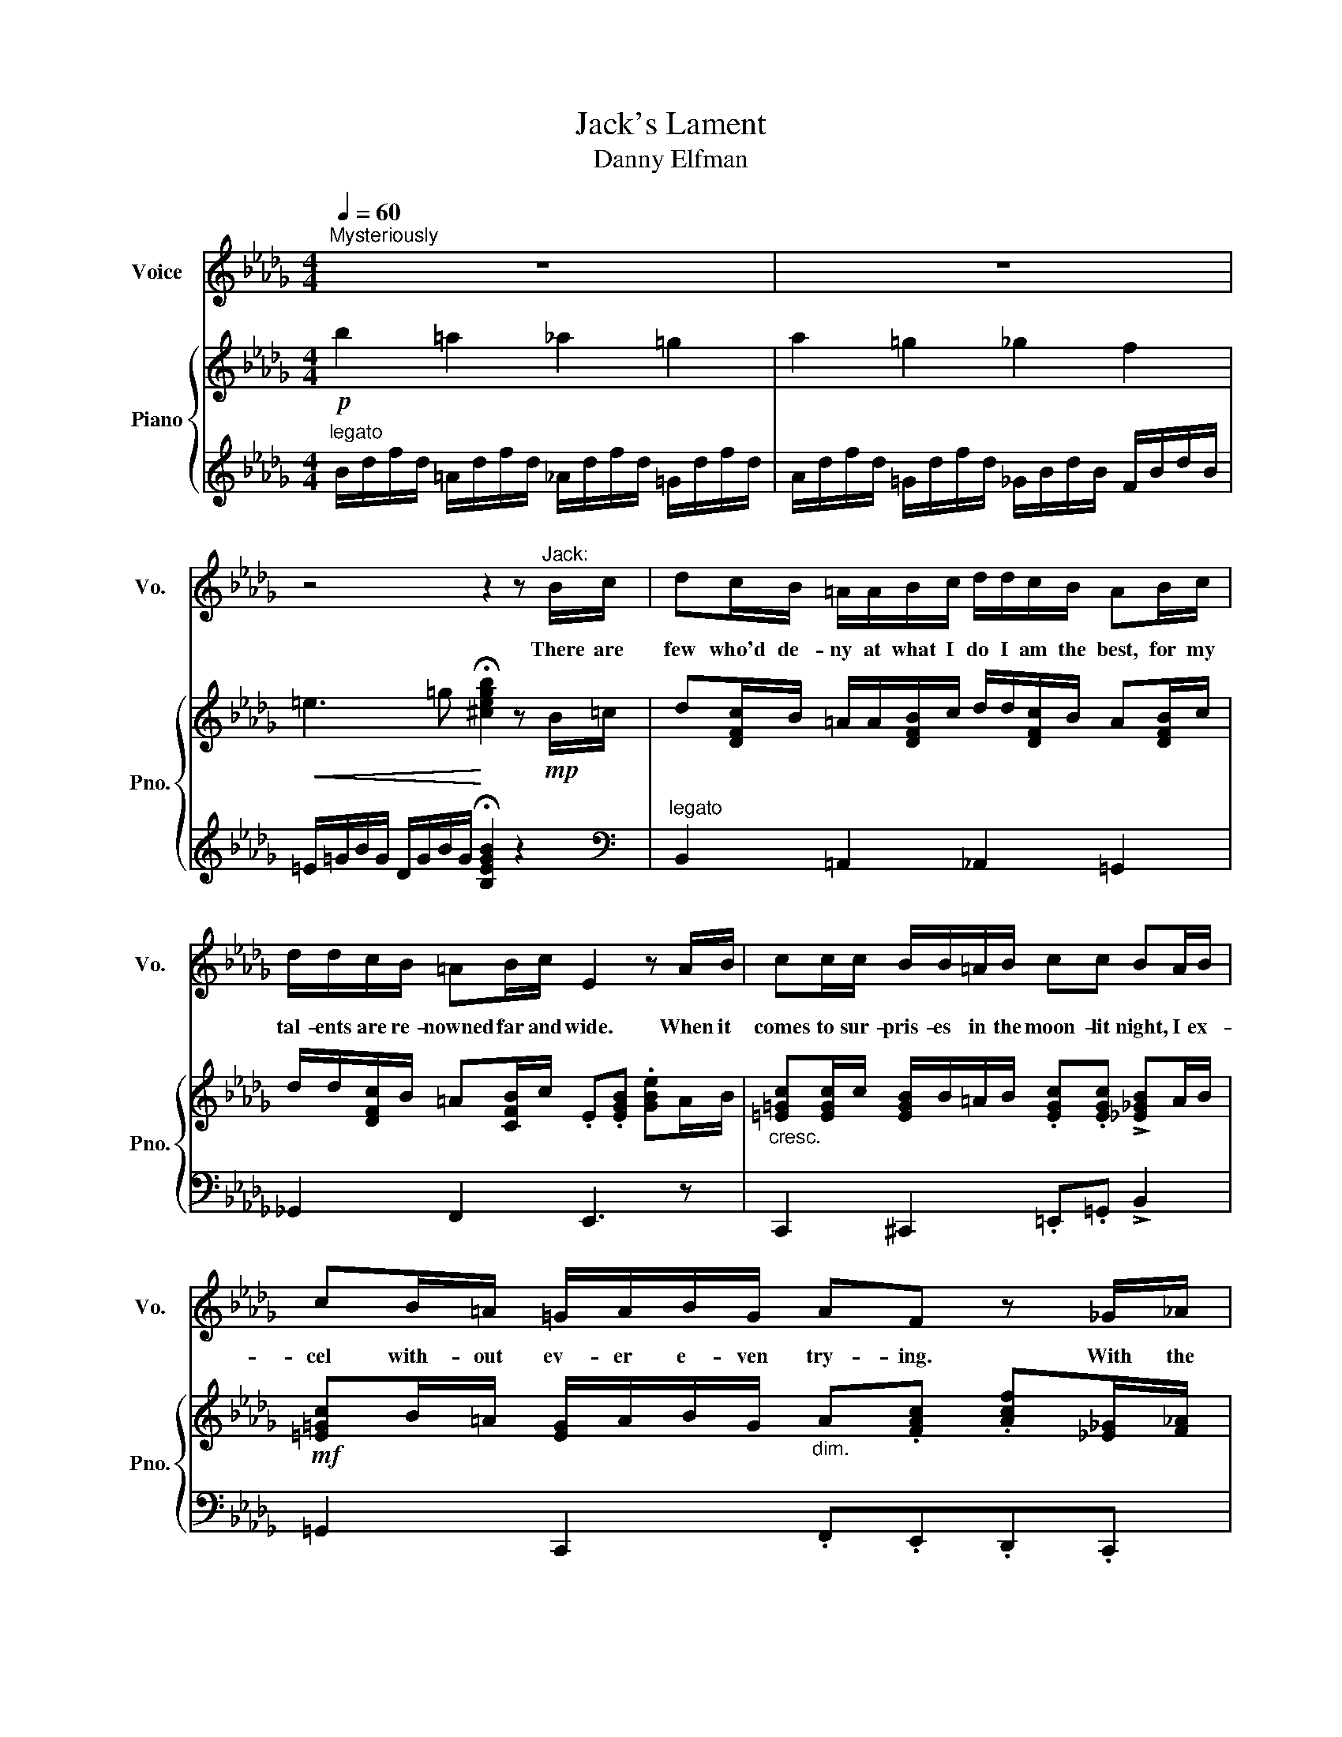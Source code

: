 X:1
T:Jack's Lament
T:Danny Elfman
%%score 1 { ( 2 4 ) | ( 3 5 ) }
L:1/8
Q:1/4=60
M:4/4
K:Db
V:1 treble nm="Voice" snm="Vo."
V:2 treble nm="Piano" snm="Pno."
V:4 treble 
V:3 treble 
V:5 treble 
V:1
"^Mysteriously" z8 | z8 | z4 z2 z"^Jack:" B/c/ | dc/B/ =A/A/B/c/ d/d/c/B/ AB/c/ | %4
w: ||There are|few who'd de- ny at what I do I am the best, for my|
 d/d/c/B/ =AB/c/ E2 z A/B/ | cc/c/ B/B/=A/B/ cc BA/B/ | cB/=A/ =G/A/B/G/ AF z _G/_A/ | %7
w: tal- ents are re- nowned far and wide. When it|comes to sur- pris- es in the moon- lit night, I ex-|cel with- out ev- er e- ven try- ing. With the|
 B/B/B/B/ A/A/G/A/ BB AG/A/ | BE E/E/=D/E/ =E z z A/_B/ | _cc/c/ BB/B/ AA GE/F/ | %10
w: slight- est lit- tle eff- ort of my ghost- like charms, I have|seen grown men give out a shriek. With a|wave of my hand, and a well placed moan, I have|
 G/F/E/G/ F/E/=D/F/ E z z G |[Q:1/4=52] AA/A/ GG/G/ AA GG/G/ |[Q:1/4=60] BB A/A/A/A/ GG F z/ F/ | %13
w: swept the ver- y brav- est off their feet. Yet|year af- ter year, it's the same rou- tine, and I|grow so wea- ry of the sound of screams. And|
 G2 B z/ E/ E=D C z/ E/ | GG F/F/F/F/"^rit."[Q:1/4=54] G[Q:1/4=42]E[Q:1/4=60] !fermata!=D2 | %15
w: I, Jack, the Pump- kin King, have|grown so tir- ed of the same old thing.|
[M:3/4] !breath!z4[Q:1/4=112]"^Waltz" B2 |[K:G] A4 _B2 | G4 _B2 | A2 G2 F2 | E4 G2 | F4 G2 | %21
w: Oh,|some where|deep in-|side of these|bones, an|emp- ti-|
 E4 G2 | F4 G2 | E4 _B2 | A4 _B2 | G4 _B2 | A2 G2 F2 | E4 G2 | F4 G2 | E4 G2 | %30
w: ness be-|gan to|grow. There's|some- thing|out there,|far from my|home. A|long- ing|that I've|
[Q:1/4=99] F2[Q:1/4=86] E2[Q:1/4=80] ^D2 |[M:4/4][Q:1/4=60]"^Tempo I" E4 z2 z E/F/ | %32
w: nev- * er|known. I'm a|
 GF/E/ ^DE/F/ GF/E/ DE/F/ | GF/E/ ^DE/F/ A,2 z D/E/ | FF/F/ E/E/(^D/E/) FF/F/ E/E/D/E/ | %35
w: mas- ter of fright and a de- mon of light, and I'll|scare you right out of your pants. To a|guy in Ken- tuck- y, I'm _ Mis- ter Un- luck- ly and I'm|
 FE/^D/ ^C/D/E/C/ D z z B | BB/B/ BB/B/ BB/B/ Bc/d/ | eA A/A/^G/A/ _BB z d | %38
w: known through- out Eng- * land and France. And|since I am dead, I can take of my head to re-|cite Shake- spear- e- an quo- ta- tions. No|
 =f/4f/4ff/ e>e dd/d/ cA/B/ | c/B/A/c/ B/A/^G/B/ AA, z c |[Q:1/4=54] d2 c>c d/d/d/d/ cc/c/ | %41
w: an- i- mal, no man can scream like I can with the|fu- ry of my re- * ci- * ta- tions. But|who here would ev- er un- der- stand that the|
[Q:1/4=60] ee dd/d/ c/c/c B z/ B/ | c/c/c/c/ eA/A/ A/A/^G/G/ F z/ A/ | %43
w: Pump- kin King with the skel- e- ton grin would|ti- re of his crown? If they on- ly un- der- stood, he'd|
[Q:1/4=54] A/A/A[Q:1/4=48] ^GG/G/[Q:1/4=42] AA[Q:1/4=60] !fermata!G2- | %44
w: give it all up if he on- ly could.|
[M:3/4] !breath!G4[Q:1/4=112]"^Waltz" c2 ||[K:A] B4 =c2 | A4 =c2 | B2 A2 G2 | F4 A2 | G4 A2 | %50
w: * Oh,|there's an|emp- ty|place in my|bones that|calls out|
 F4 A2 | G4 A2 | F4 =c2 | B4 =c2 | A4 =c2 | B2 A2 G2 | F4 A2 |[Q:1/4=108] G4 A2 | %58
w: for some-|thing un-|known. The|fame and|praise come|year af- ter|year, does|no- thing|
[Q:1/4=104] F4 A2 |[Q:1/4=96] G2[Q:1/4=88] F2[Q:1/4=80] =F2 |[M:4/4][Q:1/4=60]"^Tempo I" F8- | %61
w: for these|emp- * ty|tears...|
 F2 z2 z4 | z8 |] %63
w: ||
V:2
!p! b2 =a2 _a2 =g2 | a2 =g2 _g2 f2 |!<(! =e3 =g!<)! !fermata![^cegb]2 z!mp! B/=c/ | %3
 d[DFc]/B/ =A/A/[DFB]/c/ d/d/[DFc]/B/ A[DFB]/c/ | d/d/[DFc]/B/ =A[CFB]/c/ .E.[EGB] .[GBe]A/B/ | %5
"_cresc." [=E=Gc][EGc]/c/ [EGB]/B/=A/B/ .[EGc].[EGc] !>![_E_GB]A/B/ | %6
!mf! [=E=Gc]B/=A/ [EG]/A/B/G/"_dim." A.[FAc] .[Acf][_E_G]/[F_A]/ | %7
!mp! [GB]/B/[GB]/B/ [FA]/A/[EG]/[FA]/ [EGB][EGB] [=B,FA][EG]/[FA]/ | %8
"_cresc." [EGB][B,E] [G,B,E]/E/=D/E/ [^G,=B,=E]2 z A/_B/ | _cc/c/ BB/B/ [=DFA][B,FA] [B,EG]E/F/ | %10
 [B,G]/[A,F]/[G,E]/[B,G]/ [A,F]/[G,E]/[F,=D]/[A,F]/ [G,E]!>![EGB]!f!!>![GBe]!mp!G | %11
 [=DFA][DFA]/A/ [_C__EG][_C__EG]/G/ [C_FA][CFA] [=A,=C_EG]G/G/ | %12
 [=DFB]B [B,FA]/A/A/A/!<(! [=A,CEG]G [_A,B,DF]>F!<)! |!f! G2!sfz! [B,EGB] z/ E/ E=D C>!mp!E | %14
 [__B,EG]G [A,=DF]/F/F/F/"_poco rit." !tenuto![=A,CEG]!tenuto![G,A,CE] !fermata![F,_B,D]2- | %15
[M:3/4] !breath![F,B,D]4!mf! B2 |[K:G] A4 _B2 | G4 _B2 | A2 G2 F2 | E4 G2 | F4 G2 | E4 G2 | F4 G2 | %23
!<(! E4 _B2!<)! |!mf!"_cresc." A4 _B2 | G4 _B2 | A2 G2 F2 | E4!f! G2 |"_dim." F4 G2 | E4 G2 | %30
 F2 E2 ^D2 |[M:4/4] [G,E][G,B,^CE] z [G,B,CE] z [G,B,CE] z E/F/ | GF/E/ ^DE/F/ GF/E/ DE/F/ | %33
 GF/E/ ^DE/F/ .A,.[A,CE] .[CEA]D/E/ | F[^A,^CF]/F/ E/E/[G,_B,^D]/E/ FF/F/ [=A,=CE]/E/D/E/ | %35
 FE/^D/ ^C/D/E/C/ .[B,D].[DF] .[FB]=c/=d/ |"_cresc." ee/e/ dc/d/ ee/e/ dc/d/ | %37
!mf! [Ace][CEA] [CEA]/A/[CE^G]/A/!<(! [D=F_B] [DFB]2!<)!!f! d | =f/4f/4ff/ e>e dd/d/ [EAc]A/B/ | %39
 c/B/A/c/ B/A/^G/B/ [CEA].[Ace].[cea]!p!c | [E^Gd]2 [=F_Ac]>c [DF_Bd]/d/[DFBd]/d/ [C_E^F=Ac]c/c/ | %41
 [Fce]e [=E=Bd]"_cresc."[EBd]/d/ [_EFc]/c/[EFc] [D^GB]>B | %42
!<(! [_EFAc]/c/c/c/!f! [Ace]A,/A,/!>(! [^CA]/A/!mf![B,C^G]/G/ [A,CF]>A!<)!!>)! | %43
!mp! [=CFA]/A/A [B,^E^G]G/G/ [FA][FA] !fermata!G2- |[M:3/4] !breath!G4!mf! c2 ||[K:A] B4 =c2 | %46
 A4 =c2 | B2 A2 G2 | F4 A2 | G4 A2 | F4 A2 | G4 A2 |!<(! [CF]A, CF =c2!<)! |!f! B4 =c2 | A4 =c2 | %55
 B2 A2 G2 | F4 A2 | G4 A2 | F4 A2 |!ff!!>(! G2 F2 ^E2!>)! |[M:4/4] F8- |"_dim." F4 CA,CA, | %62
!pp! !arpeggio!!fermata![FAcf]8 |] %63
V:3
"^legato" B/d/f/d/ =A/d/f/d/ _A/d/f/d/ =G/d/f/d/ | A/d/f/d/ =G/d/f/d/ _G/B/d/B/ F/B/d/B/ | %2
 =E/=G/B/G/ D/G/B/G/ !fermata![B,EGB]2 z2 |[K:bass]"^legato" B,,2 =A,,2 _A,,2 =G,,2 | %4
 _G,,2 F,,2 E,,3 z | C,,2 ^C,,2 .=E,,.=G,, !>!B,,2 | =G,,2 C,,2 .F,,.E,,.D,,.C,, | %7
 .E,,.E,,.B,,,.F,, .G,,.G,,.A,,.A,, | .B,,G,,/F,,/ .E,,.B,, =B,,/=E,,/^G,,/B,,/ =E, z | %9
 A,,=D,,E,,G,, F,,=D,E, z | .B,,.B,,.B,,,.B,,, .E,,.B,,,.[E,,,E,,] z | %11
"^a bit slower" B,,B,,_C,C, _F,F, E,2 |"^a tempo" [B,,,B,,]2 [C,,C,][=D,,=D,] [E,,E,]2 [F,,F,]2 | %13
 G,,2 !>![E,,E,]"^angrily" z [E,,E,][=D,,=D,][C,,C,] z | %14
 _C,2 B,,2 !tenuto!G,,!tenuto!E,, !fermata!B,,,2- |[M:3/4] !breath!B,,,4 z2 | %16
[K:G]"^lyrically" _E,6 | G,6 | G,6 | B,,6 | A,,6 | E,6 | A,,2 C,2 D,2 | E,4 [E,,E,]2 | [_E,,_E,]6 | %25
 [D,,D,]6 | [^C,,^C,]6 | [B,,,B,,]6 | [A,,,A,,]2 [C,,C,]2 [D,,D,]2 | [E,,E,]6 |"^rall." B,,6 | %31
[M:4/4]!mp! [E,,E,] z [B,,,B,,] z [E,,E,] z [B,,,B,,] z | E,2 _E,2 D,2 _D,2 | C,2 B,,2 A,,3 z | %34
 F,,2 G,,2 .^A,,.^C, E,2 | .^A,,.^C,.F,.F,, .B,,.=A,,.G,,.F,, |"_legato" A,,2 B,,2 C,2 D,2 | %37
 E,C,A,,E,, =F,,/_B,,/D,/=F,/ _A, z | D,^G,,A,,C, B,,^G,A,E, | %39
 C,/B,,/A,,/C,/ B,,/A,,/^G,,/B,,/ .A,,.E,,A,,, z |"^a bit slower" E,,2 =F,,2 _B,,^G,,A,, z | %41
"^a tempo" E,2 F,^G, A,2 B,3/2 z/ |!mf! [C,C]2 [A,,A,] z ^C,,^D,,/^E,,/ F,,3/2 z/ | %43
"^rall." D,2 ^C,2 .A,,.F,, !fermata!^C,,2- |[M:3/4] !breath!C,,4 z2 || %45
[K:A]"^lyrically" [=F,,=F,]4 z2 | [A,,A,]4 z2 | [A,,A,]4 z2 | [F,,F,]4 z2 | B,,2 D,2 E,2 | F,4 z2 | %51
 B,,2 D,2 E,2 | F,4 [F,,F,]2 | [=F,,=F,]6 | [E,,E,]6 | [^D,,^D,]6 | [C,,C,]6 | %57
"^rall." [B,,,B,,]2 [D,,D,]2 [E,,E,]2 | [F,,F,]6 |"^molto rit." C,4 C,,2 | %60
[M:4/4]!mp! [F,,F,]2 z2 [C,,C,]2 z2 | [F,,F,]2 [D,,D,]2 [C,,C,]2 [A,,,A,,]2 | %62
 !fermata![F,,,F,,]8 |] %63
V:4
 x8 | x8 | x8 | x8 | x8 | x8 | x8 | x8 | x8 | [=DA]2 [EG]2 x4 | x8 | x8 | x8 | x8 | x8 | %15
[M:3/4] x6 |[K:G] z2 [C_EF]4 | z2 [_B,D]4 | z2 [^CE]4 | z2 [G,B,]4 | z2 [A,C]4 | z2 [G,B,]4 | %22
 z2 [A,C]4 | z2 [G,B,]2 x2 | z2 [C_EF]2 [CEF]2 | z2 [_B,D]2 [B,D]2 | z2 [A,E]2 A,2 | z2 [G,B,]4 | %28
 z2 [A,C]4 | z2 [G,B,^C]4 | A,2 G,2 F,2 |[M:4/4] x8 | x8 | x8 | x8 | x8 | %36
 [Ac]2 [=F_AB]2 [E=A]2 [F_AB]2 | x8 | [ABd]2 [Ac]2 [E^G]2 x2 | x8 | x8 | x8 | x8 | %43
 x4 ^CDD!fermata!C- |[M:3/4] C4 x2 ||[K:A] [=F_A]D [FA]D [FA]D | E=C EC EC | [^DF]B, [DF]B, DB, | %48
 CA, CA, CA, | DB, DB, DB, | CA, CA, CA, | DB, DB, DB, | x6 | z2"_cresc." [D=F_A]2 [DFA]2 | %54
 z2 [A,=CE]2 [EA]2 | z2 [B,F]2 B,2 | z2 [A,C]4 | z2 [B,D]2 [B,D]2 | z2 [A,C^D]4 | %59
 [B,C]2 [A,C]2 [G,B,]2 |[M:4/4] CA,CA, CA,CA, | CA,CA, x4 | x8 |] %63
V:5
 x8 | x8 | x8 |[K:bass] x8 | x8 | x8 | x8 | x8 | x8 | x8 | x8 | x8 | x8 | x8 | x8 |[M:3/4] x6 | %16
[K:G] x6 | x6 | x6 | x6 | x6 | x6 | x6 | x6 | x6 | x6 | x6 | x6 | x6 | x6 | x6 |[M:4/4] x8 | %32
 z [G,B,] z [G,B,] z [G,B,] z [G,B,] | z [E,G,] z [F,B,] x3 z | x8 | x8 | x8 | x8 | x8 | x8 | x8 | %41
 x8 | x8 | x8 |[M:3/4] x6 ||[K:A] x6 | x6 | x6 | x6 | x6 | x6 | x6 | x6 | x6 | x6 | x6 | x6 | x6 | %58
 x6 | x6 |[M:4/4] x8 | x8 | x8 |] %63

